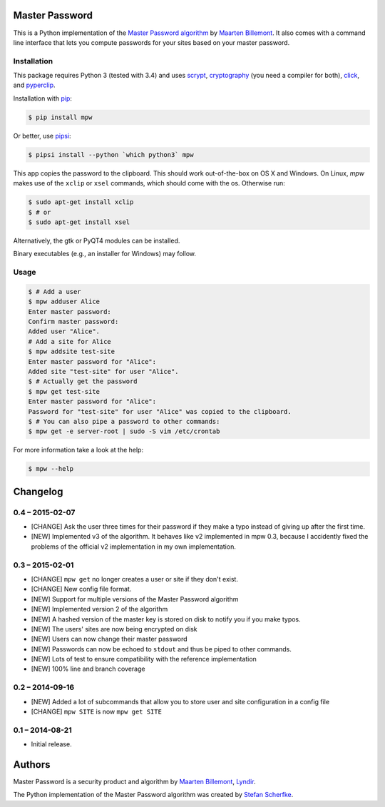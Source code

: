 Master Password
===============

This is a Python implementation of the `Master Password algorithm`__ by
`Maarten Billemont`__. It also comes with a command line interface that lets
you compute passwords for your sites based on your master password.

__ http://masterpasswordapp.com/algorithm.html
__ http://lhunath.com


Installation
------------

This package requires Python 3 (tested with 3.4) and uses scrypt__,
cryptography__ (you need a compiler for both),  click__, and pyperclip__.

Installation with `pip`__:

.. code-block:: bash

   $ pip install mpw

Or better, use `pipsi`__:

.. code-block:: bash

   $ pipsi install --python `which python3` mpw

This app copies the password to the clipboard. This should work out-of-the-box
on OS X and Windows. On Linux, *mpw* makes use of the ``xclip`` or ``xsel`` commands, which should come with the os. Otherwise run:

.. code-block:: bash

   $ sudo apt-get install xclip
   $ # or
   $ sudo apt-get install xsel

Alternatively, the gtk or PyQT4 modules can be installed.

Binary executables (e.g., an installer for Windows) may follow.

__ https://pypi.python.org/pypi/scrypt
__ https://pypi.python.org/pypi/cryptography
__ https://pypi.python.org/pypi/click
__ https://pypi.python.org/pypi/pyperclip
__ https://pypi.python.org/pypi/pip
__ https://github.com/mitsuhiko/pipsi


Usage
-----

.. code-block:: bash

   $ # Add a user
   $ mpw adduser Alice
   Enter master password:
   Confirm master password:
   Added user "Alice".
   # Add a site for Alice
   $ mpw addsite test-site
   Enter master password for "Alice":
   Added site "test-site" for user "Alice".
   $ # Actually get the password
   $ mpw get test-site
   Enter master password for "Alice":
   Password for "test-site" for user "Alice" was copied to the clipboard.
   $ # You can also pipe a password to other commands:
   $ mpw get -e server-root | sudo -S vim /etc/crontab


For more information take a look at the help:

.. code-block:: bash

   $ mpw --help


Changelog
=========

0.4 – 2015-02-07
----------------

- [CHANGE] Ask the user three times for their password if they make a typo
  instead of giving up after the first time.

- [NEW] Implemented v3 of the algorithm.  It behaves like v2 implemented in
  mpw 0.3, because I accidently fixed the problems of the official v2
  implementation in my own implementation.


0.3 – 2015-02-01
----------------

- [CHANGE] ``mpw get`` no longer creates a user or site if they don't exist.

- [CHANGE] New config file format.

- [NEW] Support for multiple versions of the Master Password algorithm

- [NEW] Implemented version 2 of the algorithm

- [NEW] A hashed version of the master key is stored on disk to notify you if
  you make typos.

- [NEW] The users' sites are now being encrypted on disk

- [NEW] Users can now change their master password

- [NEW] Passwords can now be echoed to ``stdout`` and thus be piped to other
  commands.

- [NEW] Lots of test to ensure compatibility with the reference implementation

- [NEW] 100% line and branch coverage


0.2 – 2014-09-16
----------------

- [NEW] Added a lot of subcommands that allow you to store user and site
  configuration in a config file

- [CHANGE] ``mpw SITE`` is now ``mpw get SITE``


0.1 – 2014-08-21
----------------

- Initial release.


Authors
=======

Master Password is a security product and algorithm by `Maarten Billemont`__,
`Lyndir`__.

The Python implementation of the Master Password algorithm was created by
`Stefan Scherfke`__.

__ http://lhunath.com
__ http://www.lyndir.com
__ http://stefan.scherfke.de


